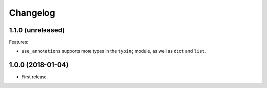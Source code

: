 *********
Changelog
*********

1.1.0 (unreleased)
------------------

Features:

* ``use_annotations`` supports more types in the ``typing`` module, as
  well as ``dict`` and ``list``.

1.0.0 (2018-01-04)
------------------

* First release.
